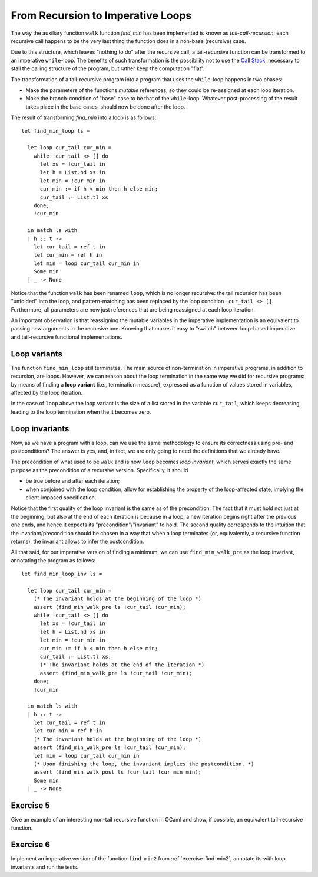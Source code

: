 .. -*- mode: rst -*-

From Recursion to Imperative Loops
==================================

The way the auxiliary function ``walk`` function `find_min` has been
implemented is known as *tail-call-recursion*: each recursive call
happens to be the very last thing the function does in a non-base
(recursive) case. 

Due to this structure, which leaves "nothing to do" after the
recursive call, a tail-recursive function can be transformed to an
imperative ``while``-loop. The benefits of such transformation is the
possibility not to use the `Call Stack`_, necessary to stall the
calling structure of the program, but rather keep the computation
"flat".

.. _`Call Stack`: https://en.wikipedia.org/wiki/Call_stack

The transformation of a tail-recursive program into a program that
uses the ``while``-loop happens in two phases:

* Make the parameters of the functions *mutable* references, so they
  could be re-assigned at each loop iteration.
* Make the branch-condition of  "base" case to be that of the
  ``while``-loop. Whatever post-processing of the result takes place
  in the base cases, should now be done after the loop.

The result of transforming `find_min` into a loop is as follows::

  let find_min_loop ls = 
  
    let loop cur_tail cur_min = 
      while !cur_tail <> [] do
        let xs = !cur_tail in
        let h = List.hd xs in
        let min = !cur_min in
        cur_min := if h < min then h else min;
        cur_tail := List.tl xs
      done;
      !cur_min

    in match ls with
    | h :: t -> 
      let cur_tail = ref t in
      let cur_min = ref h in
      let min = loop cur_tail cur_min in
      Some min
    | _ -> None

Notice that the function ``walk`` has been renamed ``loop``, which is
no longer recursive: the tail recursion has been "unfolded" into the
loop, and pattern-matching has been replaced by the loop condition
``!cur_tail <> []``. Furthermore, all parameters are now just
references that are being reassigned at each loop iteration.

An important observation is that reassigning the mutable variables in
the imperative implementation is an equivalent to passing new
arguments in the recursive one. Knowing that makes it easy to "switch"
between loop-based imperative and tail-recursive functional
implementations.

Loop variants
-------------

The function ``find_min_loop`` still terminates. The main source of
non-termination in imperative programs, in addition to recursion, are
loops. However, we can reason about the loop termination in the same
way we did for recursive programs: by means of finding a **loop
variant** (i.e., termination measure), expressed as a function of
values stored in variables, affected by the loop iteration. 

In the case of ``loop`` above the loop variant is the size of a list
stored in the variable ``cur_tail``, which keeps decreasing, leading
to the loop termination when the it becomes zero.

Loop invariants
---------------

Now, as we have a program with a loop, can we use the same methodology
to ensure its correctness using pre- and postconditions? The answer is
yes, and, in fact, we are only going to need the definitions that we
already have.

The precondition of what used to be ``walk`` and is now ``loop``
becomes *loop invariant*, which serves exactly the same purpose as the
precondition of a recursive version. Specifically, it should 

* be true before and after each iteration;

* when conjoined with the loop condition, allow for establishing the
  property of the loop-affected state, implying the client-imposed
  specification.

Notice that the first quality of the loop invariant is the same as of
the precondition. The fact that it must hold not just at the
beginning, but also at the end of each iteration is because in a loop,
a new iteration begins right after the previous one ends, and hence it
expects its "precondition"/"invariant" to hold. The second quality
corresponds to the intuition that the invariant/precondition should be
chosen in a way that when a loop terminates (or, equivalently, a
recursive function returns), the invariant allows to infer the
postcondition.

All that said, for our imperative version of finding a minimum, we can
use ``find_min_walk_pre`` as the loop invariant, annotating the
program as follows::

  let find_min_loop_inv ls = 
  
    let loop cur_tail cur_min = 
      (* The invariant holds at the beginning of the loop *)
      assert (find_min_walk_pre ls !cur_tail !cur_min);
      while !cur_tail <> [] do
        let xs = !cur_tail in
        let h = List.hd xs in
        let min = !cur_min in
        cur_min := if h < min then h else min;
        cur_tail := List.tl xs;
        (* The invariant holds at the end of the iteration *)
        assert (find_min_walk_pre ls !cur_tail !cur_min);
      done;
      !cur_min

    in match ls with
    | h :: t -> 
      let cur_tail = ref t in
      let cur_min = ref h in
      (* The invariant holds at the beginning of the loop *)
      assert (find_min_walk_pre ls !cur_tail !cur_min);
      let min = loop cur_tail cur_min in
      (* Upon finishing the loop, the invariant implies the postcondition. *)
      assert (find_min_walk_post ls !cur_tail !cur_min min);
      Some min
    | _ -> None


.. _exercise-tail_rec:

Exercise 5
----------

Give an example of an interesting non-tail recursive function in OCaml
and show, if possible, an equivalent tail-recursive function.

.. _exercise-find_min2_loop:

Exercise 6
----------

Implement an imperative version of the function ``find_min2`` from
:ref:`exercise-find-min2`, annotate its with loop invariants and run
the tests.
